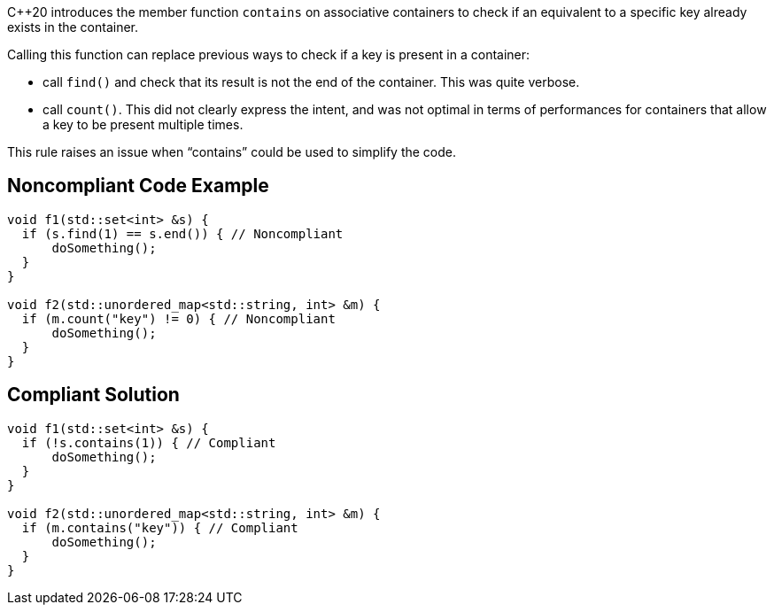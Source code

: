 {cpp}20 introduces the member function ``++contains++`` on associative containers to check if an equivalent to a specific key already exists in the container.


Calling this function can replace previous ways to check if a key is present in a container:

* call ``++find()++`` and check that its result is not the end of the container. This was quite verbose.
* call ``++count()++``. This did not clearly express the intent, and was not optimal in terms of performances for containers that allow a key to be present multiple times.

This rule raises an issue when “contains” could be used to simplify the code.


== Noncompliant Code Example

[source,cpp]
----
void f1(std::set<int> &s) {
  if (s.find(1) == s.end()) { // Noncompliant
      doSomething();
  }
}

void f2(std::unordered_map<std::string, int> &m) {
  if (m.count("key") != 0) { // Noncompliant
      doSomething();
  }
}
----


== Compliant Solution

[source,cpp]
----
void f1(std::set<int> &s) {
  if (!s.contains(1)) { // Compliant
      doSomething();
  }
}

void f2(std::unordered_map<std::string, int> &m) {
  if (m.contains("key")) { // Compliant
      doSomething();
  }
}
----

